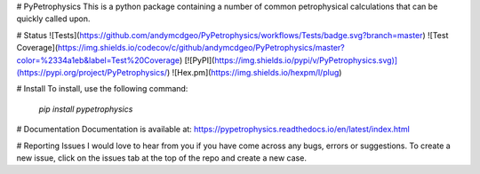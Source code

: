 # PyPetrophysics
This is a python package containing a number of common petrophysical calculations that can be quickly called upon.

# Status
![Tests](https://github.com/andymcdgeo/PyPetrophysics/workflows/Tests/badge.svg?branch=master) ![Test Coverage](https://img.shields.io/codecov/c/github/andymcdgeo/PyPetrophysics/master?color=%2334a1eb&label=Test%20Coverage) [![PyPI](https://img.shields.io/pypi/v/PyPetrophysics.svg)](https://pypi.org/project/PyPetrophysics/) ![Hex.pm](https://img.shields.io/hexpm/l/plug) 

# Install
To install, use the following command:  

  `pip install pypetrophysics`

# Documentation
Documentation is available at:
https://pypetrophysics.readthedocs.io/en/latest/index.html

# Reporting Issues
I would love to hear from you if you have come across any bugs, errors or suggestions. To create a new issue, click on the issues tab at the top of the repo and create a new case.



